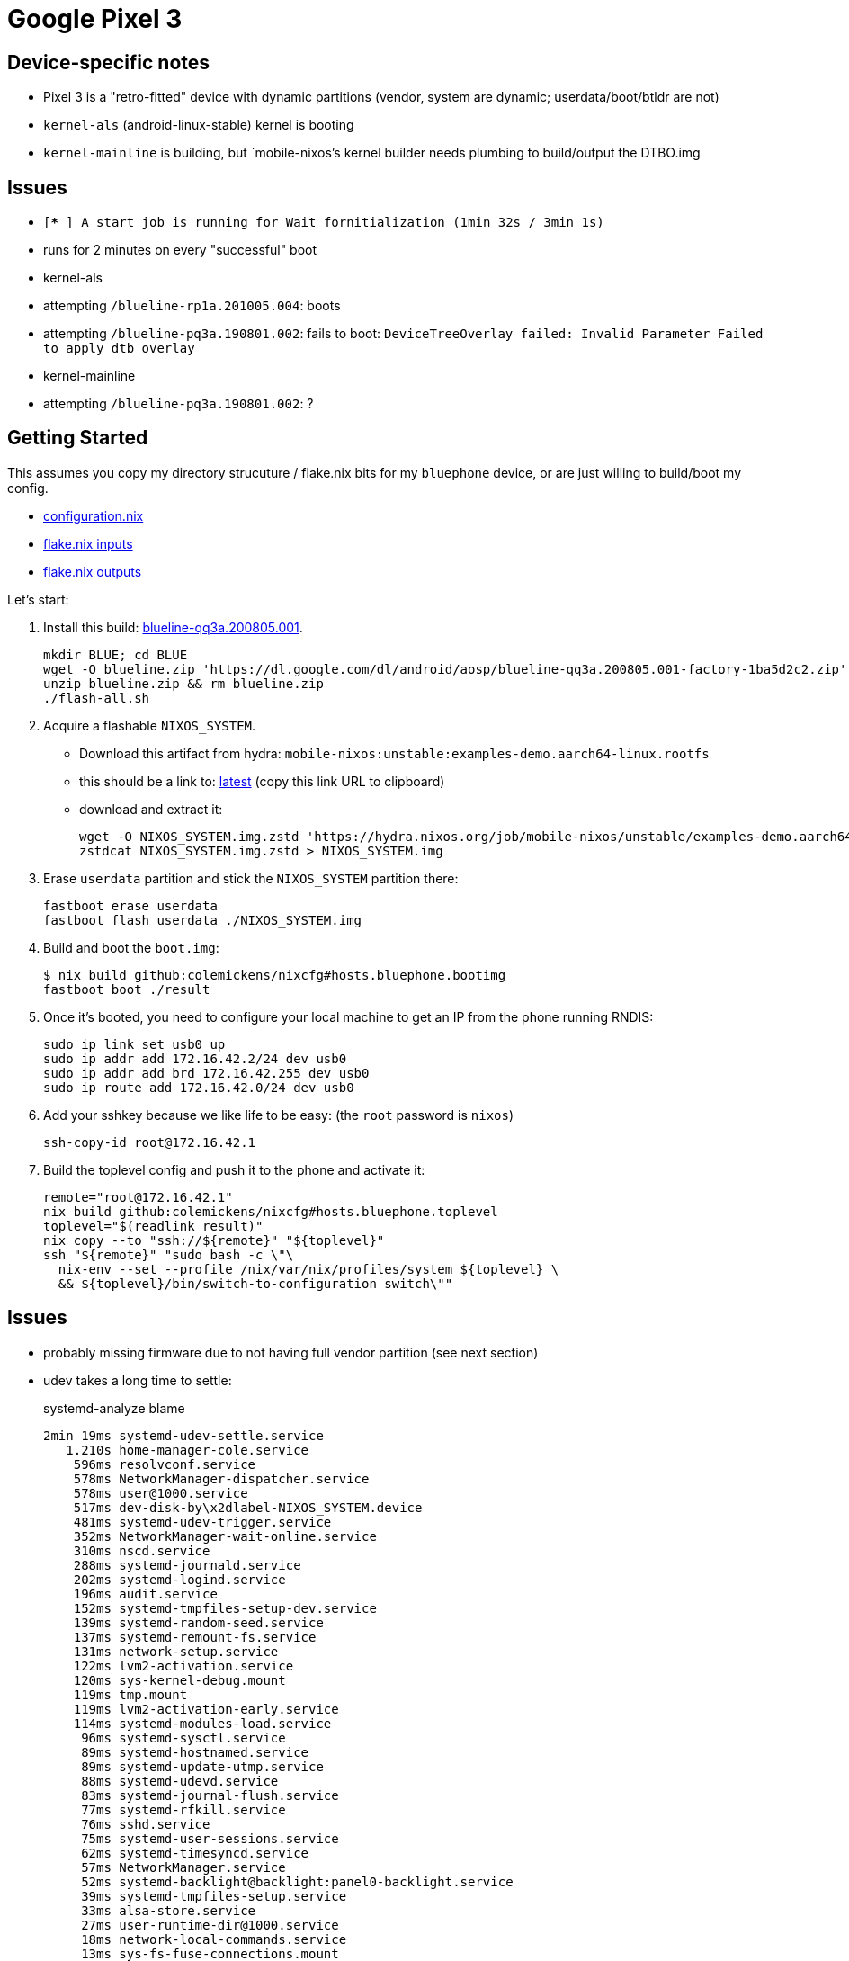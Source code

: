 = Google Pixel 3

== Device-specific notes

- Pixel 3 is a "retro-fitted" device with dynamic partitions (vendor, system are dynamic; userdata/boot/btldr are not)
- `kernel-als` (android-linux-stable) kernel is booting
- `kernel-mainline` is building, but `mobile-nixos`'s kernel builder needs
  plumbing to build/output the DTBO.img

== Issues

- `[***   ] A start job is running for Wait fornitialization (1min 32s / 3min 1s)`
  - runs for 2 minutes on every "successful" boot

- kernel-als
  - attempting `/blueline-rp1a.201005.004`: boots
  - attempting `/blueline-pq3a.190801.002`: fails to boot: `DeviceTreeOverlay failed: Invalid Parameter Failed to apply dtb overlay`
- kernel-mainline
  - attempting `/blueline-pq3a.190801.002`: ?

== Getting Started

This assumes you copy my directory strucuture / flake.nix bits
for my `bluephone` device, or are just willing to build/boot my config.

- https://github.com/colemickens/nixcfg/blob/6abe9acc21439ac587eb427889a3d83a064f3df6/hosts/bluephone/configuration.nix[configuration.nix]
- https://github.com/colemickens/nixcfg/blob/6abe9acc21439ac587eb427889a3d83a064f3df6/flake.nix#L39-L40[flake.nix inputs]
- https://github.com/colemickens/nixcfg/blob/6abe9acc21439ac587eb427889a3d83a064f3df6/flake.nix#L185-L193[flake.nix outputs]

Let's start:

1. Install this build: https://dl.google.com/dl/android/aosp/blueline-qq3a.200805.001-factory-1ba5d2c2.zip[blueline-qq3a.200805.001].
+
[source,bash]
----
mkdir BLUE; cd BLUE
wget -O blueline.zip 'https://dl.google.com/dl/android/aosp/blueline-qq3a.200805.001-factory-1ba5d2c2.zip'
unzip blueline.zip && rm blueline.zip
./flash-all.sh
----

2. Acquire a flashable `NIXOS_SYSTEM`.
  * Download this artifact from hydra: `mobile-nixos:unstable:examples-demo.aarch64-linux.rootfs`
  * this should be a link to: https://hydra.nixos.org/job/mobile-nixos/unstable/examples-demo.aarch64-linux.rootfs/latest/download-by-type/file/rootfs-zstd[latest] (copy this link URL to clipboard)
  * download and extract it:
+
[source,bash]
----
wget -O NIXOS_SYSTEM.img.zstd 'https://hydra.nixos.org/job/mobile-nixos/unstable/examples-demo.aarch64-linux.rootfs/latest/download-by-type/file/rootfs-zstd'
zstdcat NIXOS_SYSTEM.img.zstd > NIXOS_SYSTEM.img
----

3. Erase `userdata` partition and stick the `NIXOS_SYSTEM` partition there:
+
[source,bash]
----
fastboot erase userdata
fastboot flash userdata ./NIXOS_SYSTEM.img
----

4. Build and boot the `boot.img`:
+
[source,bash]
----
$ nix build github:colemickens/nixcfg#hosts.bluephone.bootimg
fastboot boot ./result
----

5. Once it's booted, you need to configure your local machine to get an IP
   from the phone running RNDIS:
+
[source,bash]
----
sudo ip link set usb0 up
sudo ip addr add 172.16.42.2/24 dev usb0
sudo ip addr add brd 172.16.42.255 dev usb0
sudo ip route add 172.16.42.0/24 dev usb0
----

6. Add your sshkey because we like life to be easy: (the `root` password is `nixos`)
+
[source,bash]
----
ssh-copy-id root@172.16.42.1
----

7. Build the toplevel config and push it to the phone and activate it:
+
[source,bash]
----
remote="root@172.16.42.1"
nix build github:colemickens/nixcfg#hosts.bluephone.toplevel
toplevel="$(readlink result)"
nix copy --to "ssh://${remote}" "${toplevel}"
ssh "${remote}" "sudo bash -c \"\
  nix-env --set --profile /nix/var/nix/profiles/system ${toplevel} \
  && ${toplevel}/bin/switch-to-configuration switch\""
----

== Issues

- probably missing firmware due to not having full vendor partition (see next section)

- udev takes a long time to settle:
+
.systemd-analyze blame
----
2min 19ms systemd-udev-settle.service
   1.210s home-manager-cole.service
    596ms resolvconf.service
    578ms NetworkManager-dispatcher.service
    578ms user@1000.service
    517ms dev-disk-by\x2dlabel-NIXOS_SYSTEM.device
    481ms systemd-udev-trigger.service
    352ms NetworkManager-wait-online.service
    310ms nscd.service
    288ms systemd-journald.service
    202ms systemd-logind.service
    196ms audit.service
    152ms systemd-tmpfiles-setup-dev.service
    139ms systemd-random-seed.service
    137ms systemd-remount-fs.service
    131ms network-setup.service
    122ms lvm2-activation.service
    120ms sys-kernel-debug.mount
    119ms tmp.mount
    119ms lvm2-activation-early.service
    114ms systemd-modules-load.service
     96ms systemd-sysctl.service
     89ms systemd-hostnamed.service
     89ms systemd-update-utmp.service
     88ms systemd-udevd.service
     83ms systemd-journal-flush.service
     77ms systemd-rfkill.service
     76ms sshd.service
     75ms systemd-user-sessions.service
     62ms systemd-timesyncd.service
     57ms NetworkManager.service
     52ms systemd-backlight@backlight:panel0-backlight.service
     39ms systemd-tmpfiles-setup.service
     33ms alsa-store.service
     27ms user-runtime-dir@1000.service
     18ms network-local-commands.service
     13ms sys-fs-fuse-connections.mount
----


== Firmware

- dmesg logs
+
[source]
----
[    0.000000] psci: PSCIv1.1 detected in firmware.
[    2.450570] spss_utils [spss_probe]: Initialization completed ok, firmware_name [spss2p].
[   62.773445] cs40l2x 3-0043: Failed to request firmware file
[   69.600185] subsys-pil-tz aae0000.qcom,venus: venus: request_firmware:venus.mdt failed, retry: 0
[  131.040223] subsys-pil-tz aae0000.qcom,venus: venus: request_firmware:venus.mdt failed, retry: 1
[  190.294739] subsys-pil-tz aae0000.qcom,venus: venus: request_firmware:venus.mdt failed, retry: 2
[  190.294897] msm_vidc:  err: Failed to download firmware
[  190.303249] subsys-pil-tz aae0000.qcom,venus: venus: request_firmware:venus.mdt failed, retry: 0
[  190.303391] subsys-pil-tz aae0000.qcom,venus: venus: request_firmware:venus.mdt failed, retry: 1
[  190.303474] subsys-pil-tz aae0000.qcom,venus: venus: request_firmware:venus.mdt failed, retry: 2
[  190.303564] msm_vidc:  err: Failed to download firmware
----

- venus? (I tried to add this to google-blueline/firmware too...)
- cs4012x (cirrus haptic touch driver)
- msm_vidc?


== TODO

- Investigate dynamic partitions
- Determine what other firmware needs to be put in `firmware/`
- Get WiFi working?

- add a google-bluemainline variant
- remove/replace hacky workarounds in generation selection
- compare ALS and LineageOS kernel sources and options
